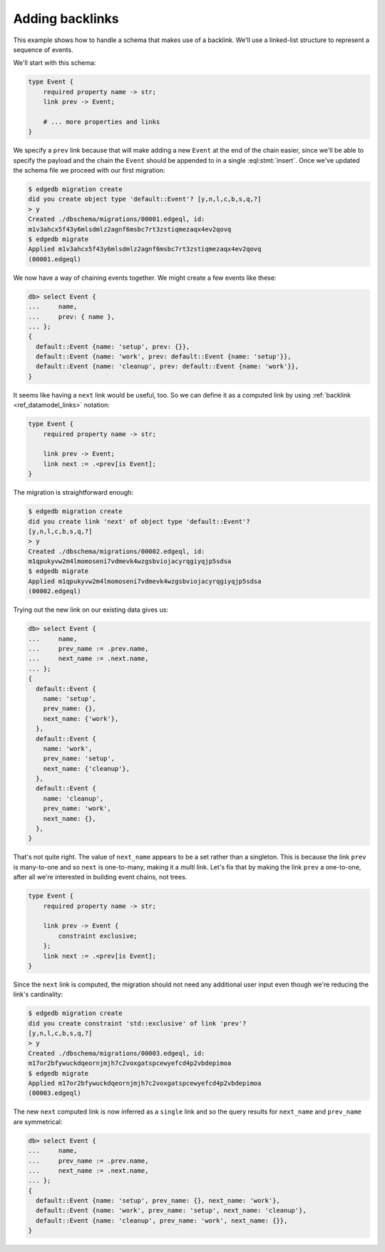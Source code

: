 .. _ref_migration_backlink:

================
Adding backlinks
================

This example shows how to handle a schema that makes use of a
backlink. We'll use a linked-list structure to represent a sequence of
events.

We'll start with this schema:

.. code-block:: sdl

    type Event {
        required property name -> str;
        link prev -> Event;

        # ... more properties and links
    }

We specify a ``prev`` link because that will make adding a new
``Event`` at the end of the chain easier, since we'll be able to
specify the payload and the chain the ``Event`` should be appended to
in a single :eql:stmt:`insert`. Once we've updated the schema
file we proceed with our first migration:

.. code-block:: bash

    $ edgedb migration create
    did you create object type 'default::Event'? [y,n,l,c,b,s,q,?]
    > y
    Created ./dbschema/migrations/00001.edgeql, id:
    m1v3ahcx5f43y6mlsdmlz2agnf6msbc7rt3zstiqmezaqx4ev2qovq
    $ edgedb migrate
    Applied m1v3ahcx5f43y6mlsdmlz2agnf6msbc7rt3zstiqmezaqx4ev2qovq
    (00001.edgeql)

We now have a way of chaining events together. We might create a few
events like these:

.. code-block:: edgeql-repl

    db> select Event {
    ...     name,
    ...     prev: { name },
    ... };
    {
      default::Event {name: 'setup', prev: {}},
      default::Event {name: 'work', prev: default::Event {name: 'setup'}},
      default::Event {name: 'cleanup', prev: default::Event {name: 'work'}},
    }

It seems like having a ``next`` link would be useful, too. So we can
define it as a computed link by using :ref:`backlink
<ref_datamodel_links>` notation:

.. code-block:: sdl

    type Event {
        required property name -> str;

        link prev -> Event;
        link next := .<prev[is Event];
    }

The migration is straightforward enough:

.. code-block:: bash

    $ edgedb migration create
    did you create link 'next' of object type 'default::Event'?
    [y,n,l,c,b,s,q,?]
    > y
    Created ./dbschema/migrations/00002.edgeql, id:
    m1qpukyvw2m4lmomoseni7vdmevk4wzgsbviojacyrqgiyqjp5sdsa
    $ edgedb migrate
    Applied m1qpukyvw2m4lmomoseni7vdmevk4wzgsbviojacyrqgiyqjp5sdsa
    (00002.edgeql)

Trying out the new link on our existing data gives us:

.. code-block:: edgeql-repl

    db> select Event {
    ...     name,
    ...     prev_name := .prev.name,
    ...     next_name := .next.name,
    ... };
    {
      default::Event {
        name: 'setup',
        prev_name: {},
        next_name: {'work'},
      },
      default::Event {
        name: 'work',
        prev_name: 'setup',
        next_name: {'cleanup'},
      },
      default::Event {
        name: 'cleanup',
        prev_name: 'work',
        next_name: {},
      },
    }

That's not quite right. The value of ``next_name`` appears to be a set
rather than a singleton. This is because the link ``prev`` is
many-to-one and so ``next`` is one-to-many, making it a *multi* link.
Let's fix that by making the link ``prev`` a one-to-one, after all
we're interested in building event chains, not trees.

.. code-block:: sdl

    type Event {
        required property name -> str;

        link prev -> Event {
            constraint exclusive;
        };
        link next := .<prev[is Event];
    }

Since the ``next`` link is computed, the migration should not need any
additional user input even though we're reducing the link's
cardinality:

.. code-block:: bash

    $ edgedb migration create
    did you create constraint 'std::exclusive' of link 'prev'?
    [y,n,l,c,b,s,q,?]
    > y
    Created ./dbschema/migrations/00003.edgeql, id:
    m17or2bfywuckdqeornjmjh7c2voxgatspcewyefcd4p2vbdepimoa
    $ edgedb migrate
    Applied m17or2bfywuckdqeornjmjh7c2voxgatspcewyefcd4p2vbdepimoa
    (00003.edgeql)

The new ``next`` computed link is now inferred as a ``single`` link
and so the query results for ``next_name`` and ``prev_name`` are
symmetrical:

.. code-block:: edgeql-repl

    db> select Event {
    ...     name,
    ...     prev_name := .prev.name,
    ...     next_name := .next.name,
    ... };
    {
      default::Event {name: 'setup', prev_name: {}, next_name: 'work'},
      default::Event {name: 'work', prev_name: 'setup', next_name: 'cleanup'},
      default::Event {name: 'cleanup', prev_name: 'work', next_name: {}},
    }
